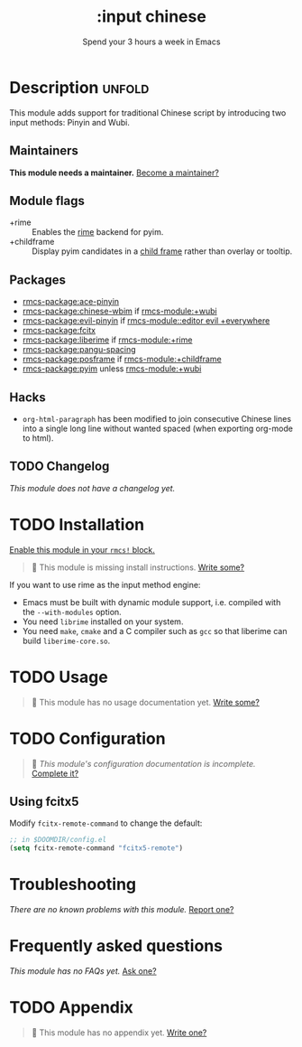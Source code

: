 #+title:    :input chinese
#+subtitle: Spend your 3 hours a week in Emacs
#+created:  May 13, 2019
#+since:    21.12.0

* Description :unfold:
This module adds support for traditional Chinese script by introducing two input
methods: Pinyin and Wubi.

** Maintainers
*This module needs a maintainer.* [[rmcs-contrib-maintainer:][Become a maintainer?]]

** Module flags
- +rime ::
  Enables the [[https://rime.im/][rime]] backend for pyim.
- +childframe ::
  Display pyim candidates in a [[https://www.gnu.org/software/emacs/manual/html_node/elisp/Child-Frames.html][child frame]] rather than overlay or tooltip.

** Packages
- [[rmcs-package:ace-pinyin]]
- [[rmcs-package:chinese-wbim]] if [[rmcs-module:+wubi]]
- [[rmcs-package:evil-pinyin]] if [[rmcs-module::editor evil +everywhere]]
- [[rmcs-package:fcitx]]
- [[rmcs-package:liberime]] if [[rmcs-module:+rime]]
- [[rmcs-package:pangu-spacing]]
- [[rmcs-package:posframe]] if [[rmcs-module:+childframe]]
- [[rmcs-package:pyim]] unless [[rmcs-module:+wubi]]

** Hacks
- ~org-html-paragraph~ has been modified to join consecutive Chinese lines into
  a single long line without wanted spaced (when exporting org-mode to html).

** TODO Changelog
# This section will be machine generated. Don't edit it by hand.
/This module does not have a changelog yet./

* TODO Installation
[[id:01cffea4-3329-45e2-a892-95a384ab2338][Enable this module in your ~rmcs!~ block.]]

#+begin_quote
 󱌣 This module is missing install instructions. [[rmcs-contrib-module:][Write some?]]
#+end_quote

If you want to use rime as the input method engine:
- Emacs must be built with dynamic module support, i.e. compiled with the
  =--with-modules= option.
- You need =librime= installed on your system.
- You need =make=, =cmake= and a C compiler such as =gcc= so that liberime can
  build =liberime-core.so=.

* TODO Usage
#+begin_quote
 󱌣 This module has no usage documentation yet. [[rmcs-contrib-module:][Write some?]]
#+end_quote

* TODO Configuration
#+begin_quote
 󱌣 /This module's configuration documentation is incomplete./ [[rmcs-contrib-module:][Complete it?]]
#+end_quote

** Using fcitx5
Modify ~fcitx-remote-command~ to change the default:

#+begin_src emacs-lisp
;; in $DOOMDIR/config.el
(setq fcitx-remote-command "fcitx5-remote")
#+end_src

* Troubleshooting
/There are no known problems with this module./ [[rmcs-report:][Report one?]]

* Frequently asked questions
/This module has no FAQs yet./ [[rmcs-suggest-faq:][Ask one?]]

* TODO Appendix
#+begin_quote
 󱌣 This module has no appendix yet. [[rmcs-contrib-module:][Write one?]]
#+end_quote
